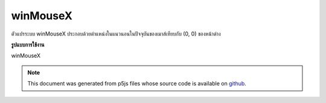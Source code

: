 .. raw:: html

	<script src="https://sketch.netpie.io/widget/p5-widget.js"></script>

winMouseX
===========

ตัวแปรระบบ winMouseX ประกอบด้วยตำแหน่งในแนวนอนในปัจจุบันของเมาส์เทียบกับ (0, 0) ของหน้าต่าง

.. The system variable winMouseX always contains the current horizontal
.. position of the mouse, relative to (0, 0) of the window.
**รูปแบบการใช้งาน**

winMouseX

.. raw:: html

	<script type="text/p5" data-autoplay data-hide-sourcecode>
	var myCanvas;
	
	function setup() {
	  //use a variable to store a pointer to the canvas
	  myCanvas = createCanvas(100, 100);
	}
	
	function draw() {
	  background(237, 34, 93);
	  fill(0);
	
	  //move the canvas to the horizontal mouse position
	  //relative to the window
	  myCanvas.position(winMouseX+1, windowHeight/2);
	
	 //the y of the square is relative to the canvas
	 rect(20,mouseY,60,60);
	}
	

	</script>

	<br><br>

.. note:: This document was generated from p5js files whose source code is available on `github <https://github.com/processing/p5.js>`_.
